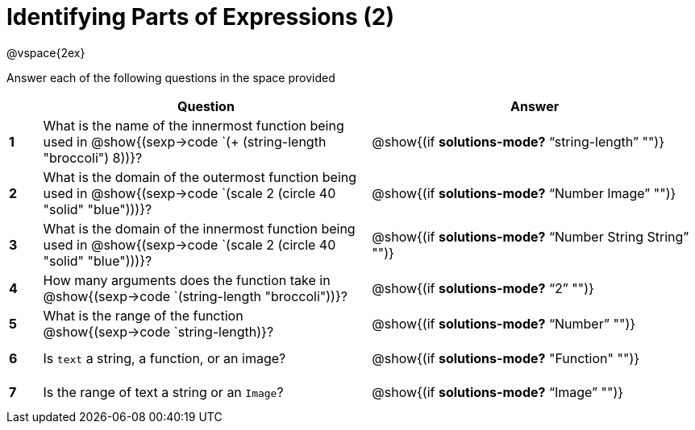 =  Identifying Parts of Expressions (2)

++++
<style>
  td * {text-align: left;}
  td {height: 30pt;}
  tt {display: inline-block}
</style>
++++

@vspace{2ex}

Answer each of the following questions in the space provided

[cols=".^1a,^10a,^10a",options="header",stripes="none"]
|===
|   
| Question        				
| Answer
|*1*| What is the name of the innermost function being used in @show{(sexp->code `(+ (string-length "broccoli") 8))}? 
| @show{(if *solutions-mode?* "`string-length`" "")}

|*2*| What is the domain of the outermost function being used in @show{(sexp->code `(scale 2 (circle 40 "solid" "blue")))}? 
| @show{(if *solutions-mode?* "`Number Image`" "")}

|*3*| What is the domain of the innermost function being used in @show{(sexp->code `(scale 2 (circle 40 "solid" "blue")))}?
| @show{(if *solutions-mode?* "`Number String String`" "")}

|*4*| How many arguments does the  function take in @show{(sexp->code `(string-length "broccoli"))}?
| @show{(if *solutions-mode?* "`2`" "")}

|*5*| What is the range of the function @show{(sexp->code `string-length)}?
| @show{(if *solutions-mode?* "`Number`" "")}

|*6*| Is `text` a string, a function, or an image? 
| @show{(if *solutions-mode?* "Function" "")}

|*7*| Is the range of text a string or an `Image`?
| @show{(if *solutions-mode?* "`Image`" "")}
|===
